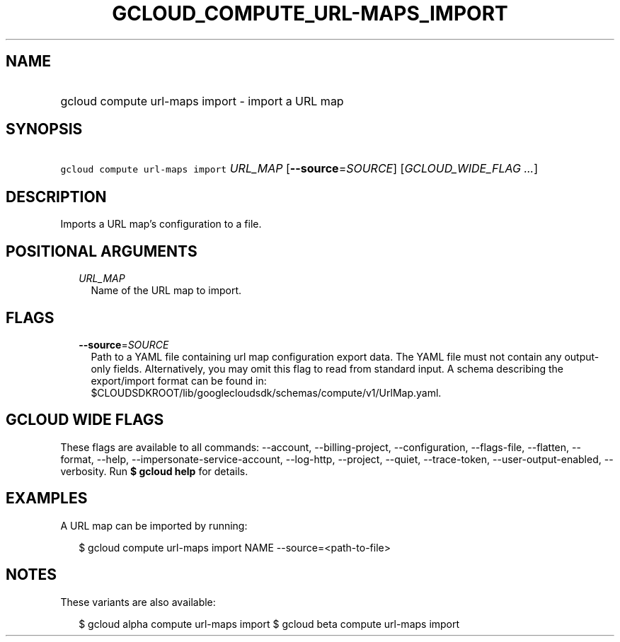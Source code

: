 
.TH "GCLOUD_COMPUTE_URL\-MAPS_IMPORT" 1



.SH "NAME"
.HP
gcloud compute url\-maps import \- import a URL map



.SH "SYNOPSIS"
.HP
\f5gcloud compute url\-maps import\fR \fIURL_MAP\fR [\fB\-\-source\fR=\fISOURCE\fR] [\fIGCLOUD_WIDE_FLAG\ ...\fR]



.SH "DESCRIPTION"

Imports a URL map's configuration to a file.



.SH "POSITIONAL ARGUMENTS"

.RS 2m
.TP 2m
\fIURL_MAP\fR
Name of the URL map to import.


.RE
.sp

.SH "FLAGS"

.RS 2m
.TP 2m
\fB\-\-source\fR=\fISOURCE\fR
Path to a YAML file containing url map configuration export data. The YAML file
must not contain any output\-only fields. Alternatively, you may omit this flag
to read from standard input. A schema describing the export/import format can be
found in: $CLOUDSDKROOT/lib/googlecloudsdk/schemas/compute/v1/UrlMap.yaml.


.RE
.sp

.SH "GCLOUD WIDE FLAGS"

These flags are available to all commands: \-\-account, \-\-billing\-project,
\-\-configuration, \-\-flags\-file, \-\-flatten, \-\-format, \-\-help,
\-\-impersonate\-service\-account, \-\-log\-http, \-\-project, \-\-quiet,
\-\-trace\-token, \-\-user\-output\-enabled, \-\-verbosity. Run \fB$ gcloud
help\fR for details.



.SH "EXAMPLES"

A URL map can be imported by running:

.RS 2m
$ gcloud compute url\-maps import NAME \-\-source=<path\-to\-file>
.RE



.SH "NOTES"

These variants are also available:

.RS 2m
$ gcloud alpha compute url\-maps import
$ gcloud beta compute url\-maps import
.RE


